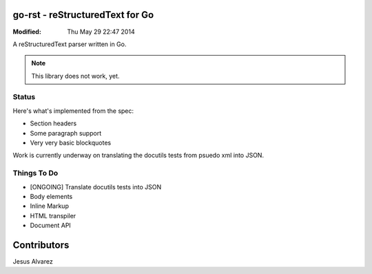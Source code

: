 ================================
go-rst - reStructuredText for Go
================================
:Modified: Thu May 29 22:47 2014

A reStructuredText parser written in Go.

.. note:: This library does not work, yet.

------
Status
------

Here's what's implemented from the spec:

- Section headers
- Some paragraph support
- Very very basic blockquotes

Work is currently underway on translating the docutils tests from psuedo xml
into JSON.

------------
Things To Do
------------

* [ONGOING] Translate docutils tests into JSON
* Body elements
* Inline Markup
* HTML transpiler
* Document API

============
Contributors
============

Jesus Alvarez
